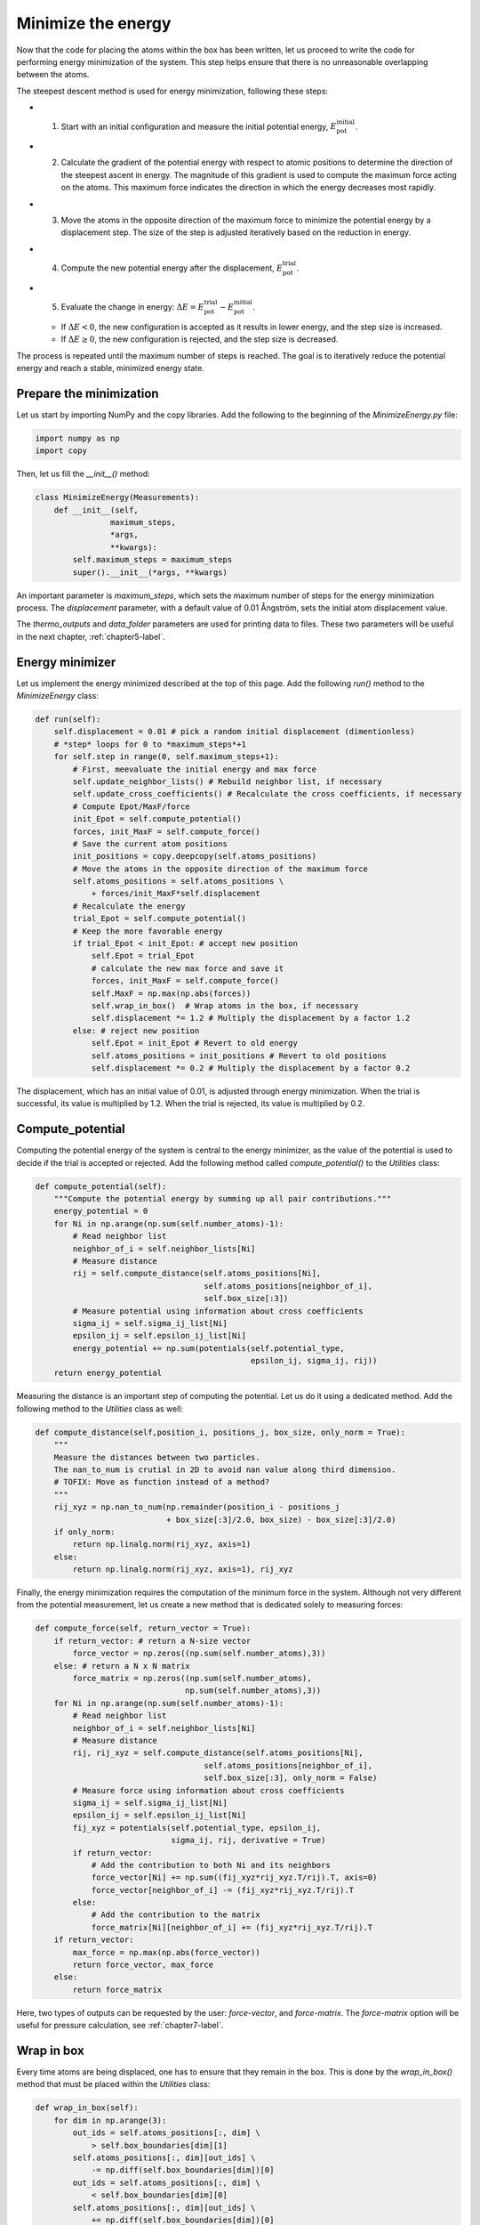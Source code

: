 .. _chapter4-label:

Minimize the energy
===================

.. figure:: chapter4/avatar-dm.webp
    :alt: The fluid made of argon atoms during energy minimization with Python.
    :height: 200
    :align: right
    :class: only-dark

.. figure:: chapter4/avatar.webp
    :alt: The fluid made of argon atoms during energy minimization with Python/
    :height: 200
    :align: right
    :class: only-light

Now that the code for placing the atoms within the box has been written,
let us proceed to write the code for performing energy minimization of the
system. This step helps ensure that there is no unreasonable overlapping
between the atoms.

The steepest descent method is used for energy minimization, following these steps:

- 1) Start with an initial configuration and measure the initial potential energy,
     :math:`E_\text{pot}^\text{initial}`.
- 2) Calculate the gradient of the potential energy with respect to atomic positions
     to determine the direction of the steepest ascent in energy. The magnitude
     of this gradient is used to compute the maximum force acting on the atoms.
     This maximum force indicates the direction in which the energy decreases most
     rapidly.
- 3) Move the atoms in the opposite direction of the maximum
     force to minimize the potential energy by a displacement step.
     The size of the step is adjusted iteratively based on the reduction in energy.
- 4) Compute the new potential energy after the displacement, :math:`E_\text{pot}^\text{trial}`.
- 5) Evaluate the change in energy: :math:`\Delta E = E_\text{pot}^\text{trial} - E_\text{pot}^\text{initial}`.
  
  - If :math:`\Delta E < 0`, the new configuration is accepted as it results in
    lower energy, and the step size is increased.
  - If :math:`\Delta E \geq 0`, the new configuration is rejected, and the step
    size is decreased.

The process is repeated until the maximum number of steps is reached.
The goal is to iteratively reduce the potential energy and reach a stable,
minimized energy state.

Prepare the minimization
------------------------

Let us start by importing NumPy and the copy libraries. Add the following
to the beginning of the *MinimizeEnergy.py* file:

.. label:: start_MinimizeEnergy_class

.. code-block:: python

    import numpy as np
    import copy

.. label:: end_MinimizeEnergy_class

Then, let us fill the *__init__()* method:

.. label:: start_MinimizeEnergy_class

.. code-block:: python

    class MinimizeEnergy(Measurements):
        def __init__(self,
                    maximum_steps,
                    *args,
                    **kwargs):
            self.maximum_steps = maximum_steps
            super().__init__(*args, **kwargs)
            
.. label:: end_MinimizeEnergy_class

An important parameter is *maximum_steps*, which sets the maximum number
of steps for the energy minimization process. The *displacement*
parameter, with a default value of 0.01 Ångström, sets the initial atom
displacement value.

The *thermo_outputs* and *data_folder* parameters are used for printing data
to files. These two parameters will be useful in the next chapter, :ref:`chapter5-label`.

Energy minimizer
----------------

Let us implement the energy minimized described at the top of this page. Add the
following *run()* method to the *MinimizeEnergy* class:

.. label:: start_MinimizeEnergy_class

.. code-block:: python

    def run(self):
        self.displacement = 0.01 # pick a random initial displacement (dimentionless)
        # *step* loops for 0 to *maximum_steps*+1
        for self.step in range(0, self.maximum_steps+1):
            # First, meevaluate the initial energy and max force
            self.update_neighbor_lists() # Rebuild neighbor list, if necessary
            self.update_cross_coefficients() # Recalculate the cross coefficients, if necessary
            # Compute Epot/MaxF/force
            init_Epot = self.compute_potential()
            forces, init_MaxF = self.compute_force()
            # Save the current atom positions
            init_positions = copy.deepcopy(self.atoms_positions)
            # Move the atoms in the opposite direction of the maximum force
            self.atoms_positions = self.atoms_positions \
                + forces/init_MaxF*self.displacement
            # Recalculate the energy
            trial_Epot = self.compute_potential()
            # Keep the more favorable energy
            if trial_Epot < init_Epot: # accept new position
                self.Epot = trial_Epot
                # calculate the new max force and save it
                forces, init_MaxF = self.compute_force()
                self.MaxF = np.max(np.abs(forces))
                self.wrap_in_box()  # Wrap atoms in the box, if necessary
                self.displacement *= 1.2 # Multiply the displacement by a factor 1.2
            else: # reject new position
                self.Epot = init_Epot # Revert to old energy
                self.atoms_positions = init_positions # Revert to old positions
                self.displacement *= 0.2 # Multiply the displacement by a factor 0.2

.. label:: end_MinimizeEnergy_class

The displacement, which has an initial value of 0.01, is adjusted through energy
minimization. When the trial is successful, its value is multiplied by 1.2. When
the trial is rejected, its value is multiplied by 0.2.

Compute_potential
-----------------

Computing the potential energy of the system is central to the energy minimizer,
as the value of the potential is used to decide if the trial is accepted or
rejected. Add the following method called *compute_potential()*  to the *Utilities*
class:

.. label:: start_Utilities_class

.. code-block:: python

    def compute_potential(self):
        """Compute the potential energy by summing up all pair contributions."""
        energy_potential = 0
        for Ni in np.arange(np.sum(self.number_atoms)-1):
            # Read neighbor list
            neighbor_of_i = self.neighbor_lists[Ni]
            # Measure distance
            rij = self.compute_distance(self.atoms_positions[Ni],
                                        self.atoms_positions[neighbor_of_i],
                                        self.box_size[:3])
            # Measure potential using information about cross coefficients
            sigma_ij = self.sigma_ij_list[Ni]
            epsilon_ij = self.epsilon_ij_list[Ni]
            energy_potential += np.sum(potentials(self.potential_type,
                                                  epsilon_ij, sigma_ij, rij))
        return energy_potential
    
.. label:: end_Utilities_class

Measuring the distance is an important step of computing the potential. Let us
do it using a dedicated method. Add the following method to the *Utilities*
class as well:

.. label:: start_Utilities_class

.. code-block:: python

    def compute_distance(self,position_i, positions_j, box_size, only_norm = True):
        """
        Measure the distances between two particles.
        The nan_to_num is crutial in 2D to avoid nan value along third dimension.
        # TOFIX: Move as function instead of a method?
        """
        rij_xyz = np.nan_to_num(np.remainder(position_i - positions_j
                                + box_size[:3]/2.0, box_size) - box_size[:3]/2.0)
        if only_norm:
            return np.linalg.norm(rij_xyz, axis=1)
        else:
            return np.linalg.norm(rij_xyz, axis=1), rij_xyz

.. label:: end_Utilities_class

Finally, the energy minimization requires the computation of the minimum
force in the system. Although not very different from the potential measurement,
let us create a new method that is dedicated solely to measuring forces:

.. label:: start_Utilities_class

.. code-block:: python

    def compute_force(self, return_vector = True):
        if return_vector: # return a N-size vector
            force_vector = np.zeros((np.sum(self.number_atoms),3))
        else: # return a N x N matrix
            force_matrix = np.zeros((np.sum(self.number_atoms),
                                    np.sum(self.number_atoms),3))
        for Ni in np.arange(np.sum(self.number_atoms)-1):
            # Read neighbor list
            neighbor_of_i = self.neighbor_lists[Ni]
            # Measure distance
            rij, rij_xyz = self.compute_distance(self.atoms_positions[Ni],
                                        self.atoms_positions[neighbor_of_i],
                                        self.box_size[:3], only_norm = False)
            # Measure force using information about cross coefficients
            sigma_ij = self.sigma_ij_list[Ni]
            epsilon_ij = self.epsilon_ij_list[Ni]       
            fij_xyz = potentials(self.potential_type, epsilon_ij,
                                 sigma_ij, rij, derivative = True)
            if return_vector:
                # Add the contribution to both Ni and its neighbors
                force_vector[Ni] += np.sum((fij_xyz*rij_xyz.T/rij).T, axis=0)
                force_vector[neighbor_of_i] -= (fij_xyz*rij_xyz.T/rij).T 
            else:
                # Add the contribution to the matrix
                force_matrix[Ni][neighbor_of_i] += (fij_xyz*rij_xyz.T/rij).T
        if return_vector:
            max_force = np.max(np.abs(force_vector))
            return force_vector, max_force
        else:
            return force_matrix
    
.. label:: end_Utilities_class

Here, two types of outputs can
be requested by the user: *force-vector*, and *force-matrix*. 
The *force-matrix* option will be useful for pressure calculation, see
:ref:`chapter7-label`.

Wrap in box
-----------

Every time atoms are being displaced, one has to ensure that they remain in
the box. This is done by the *wrap_in_box()* method that must be placed
within the *Utilities* class:

.. label:: start_Utilities_class

.. code-block:: python

    def wrap_in_box(self):
        for dim in np.arange(3):
            out_ids = self.atoms_positions[:, dim] \
                > self.box_boundaries[dim][1]
            self.atoms_positions[:, dim][out_ids] \
                -= np.diff(self.box_boundaries[dim])[0]
            out_ids = self.atoms_positions[:, dim] \
                < self.box_boundaries[dim][0]
            self.atoms_positions[:, dim][out_ids] \
                += np.diff(self.box_boundaries[dim])[0]

.. label:: end_Utilities_class

Test the code
-------------

Let us test the *MinimizeEnergy* class to make sure that it does what
is expected, i.e. that it leads to a potential energy that is small, and
typically negative.

.. label:: start_test_4a_class

.. code-block:: python

    from MinimizeEnergy import MinimizeEnergy
    from pint import UnitRegistry
    ureg = UnitRegistry()

    # Define atom number of each group
    nmb_1, nmb_2= [2, 3]
    # Define LJ parameters (sigma)
    sig_1, sig_2 = [3, 4]*ureg.angstrom
    # Define LJ parameters (epsilon)
    eps_1, eps_2 = [0.2, 0.4]*ureg.kcal/ureg.mol
    # Define atom mass
    mss_1, mss_2 = [10, 20]*ureg.gram/ureg.mol
    # Define box size
    L = 20*ureg.angstrom
    # Define a cut off
    rc = 2.5*sig_1

    # Initialize the prepare object
    minimizer = MinimizeEnergy(
        ureg = ureg,
        maximum_steps=100,
        number_atoms=[nmb_1, nmb_2],
        epsilon=[eps_1, eps_2], # kcal/mol
        sigma=[sig_1, sig_2], # A
        atom_mass=[mss_1, mss_2], # g/mol
        box_dimensions=[L, L, L], # A
        cut_off=rc,
    )
    minimizer.run()

    # Test function using pytest
    def test_energy_and_force():
        Final_Epot = minimizer.Epot
        Final_MaxF = minimizer.MaxF
        assert Final_Epot < 0, f"Test failed: Final energy too large: {Final_Epot}"
        assert Final_MaxF < 10, f"Test failed: Final max force too large: {Final_MaxF}"
        print("Test passed")

    # If the script is run directly, execute the tests
    if __name__ == "__main__":
        import pytest
        # Run pytest programmatically
        pytest.main(["-s", __file__])


.. label:: end_test_4a_class

For such as low density in particle, we can reasonably expect the energy to be always
negative after 100 steps.